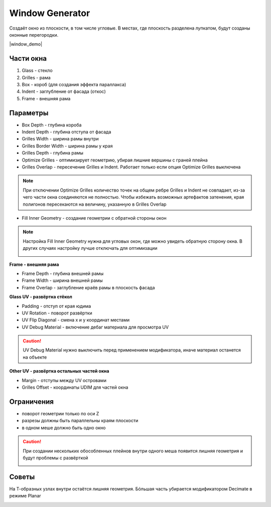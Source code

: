 Window Generator
================

.. image:: images/window_demo.png

Создаёт окно из плоскости, в том числе угловые. В местах, где плоскость разделена лупкатом, будут созданы оконные перегородки.

|window_demo|

.. |window_demo| raw:: html

    <iframe width="720" height="405" src="https://rutube.ru/play/embed/9d3791cc9abf971ba17e61e607732355" frameBorder="0" allow="clipboard-write; autoplay" webkitAllowFullScreen mozallowfullscreen allowFullScreen></iframe>

Части окна
-----------------

.. image:: images/window_parts.png

#. Glass - стекло
#. Grilles - рама
#. Box - короб (для создания эффекта параллакса)
#. Indent - заглубление от фасада (откос)
#. Frame - внешняя рама

Параметры
-----------------

.. image:: images/window_parameters.png

- Box Depth - глубина короба
- Indent Depth - глубина отступа от фасада
- Grilles Width - ширина рамы внутри
- Grilles Border Width - ширина рамы у края
- Grilles Depth - глубина рамы

- Optimize Grilles - оптимизирует геометрию, убирая лишние вершины с граней плейна
- Grilles Overlap - пересечение Grilles и Indent. Работает только если опция Optimize Grilles выключена

.. note::
    При отключении Optimize Grilles количество точек на общем ребре Grilles и Indent не совпадает, из-за чего части окна соединяются не полностью. Чтобы избежать возможных артефактов затенения, края полигонов пересекаются на величину, указанную в Grilles Overlap

- Fill Inner Geometry - создание геометрии с обратной стороны окон

.. note:: 
    Настройка Fill Inner Geometry нужна для угловых окон, где можно увидеть обратную сторону окна. В других случаях настройку лучше отключать для оптимизации

    .. image:: images/window_fillinnergeometry.png

**Frame - внешняя рама**

- Frame Depth - глубина внешней рамы
- Frame Width - ширина внешней рамы
- Frame Overlap - заглубление краёв рамы в плоскость фасада

**Glass UV - развёртка стёкол**

* Padding - отступ от края юдима
* UV Rotation - поворот развёртки
* UV Flip Diagonal - смена x и y координат местами
* UV Debug Material - включение дебаг материала для просмотра UV

.. caution::
    UV Debug Material нужно выключить перед применением модификатора, иначе материал останется на объекте

**Other UV - развёртка остальных частей окна**

* Margin - отступы между UV островами
* Grilles Offset - координаты UDIM для частей окна

Ограничения
---------------------

- поворот геометрии только по оси Z
- разрезы должны быть параллельны краям плоскости
- в одном меше должно быть одно окно

.. caution::
    При создании нескольких обособленных плейнов внутри одного меша появится лишняя геометрия и будут проблемы с развёрткой

    .. image:: images/window_multiplewindows.png

Советы
-----------

На Т-образных узлах внутри остаётся лишняя геометрия. Бóльшая часть убирается модификатором Decimate в режиме Planar

.. image:: images/window_T.png

.. image:: images/window_decimate.png
